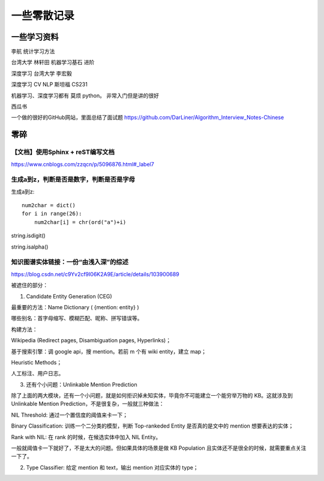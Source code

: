 .. knowledge_record documentation master file, created by
   sphinx-quickstart on Tue July 4 21:15:34 2020.
   You can adapt this file completely to your liking, but it should at least
   contain the root `toctree` directive.

******************
一些零散记录
******************

一些学习资料
=========================

李航 统计学习方法

台湾大学  林轩田  机器学习基石  进阶

深度学习   台湾大学 李宏毅

深度学习  CV NLP   斯坦福 CS231  

机器学习、深度学习都有  莫烦  python。 非常入门但是讲的很好

西瓜书

一个做的很好的GitHub网站，里面总结了面试题
https://github.com/DarLiner/Algorithm_Interview_Notes-Chinese




零碎
================

【文档】使用Sphinx + reST编写文档
--------------------------------------
https://www.cnblogs.com/zzqcn/p/5096876.html#_label7

生成a到z，判断是否是数字，判断是否是字母
---------------------------------------

生成a到z::

    num2char = dict()
    for i in range(26):
        num2char[i] = chr(ord("a")+i)

string.isdigit()

string.isalpha()























知识图谱实体链接：一份“由浅入深”的综述
------------------------------------------
https://blog.csdn.net/c9Yv2cf9I06K2A9E/article/details/103900689


.. image:: ../../_static/python/entity_linking.png
    :align: center


被遮住的部分：

1. Candidate Entity Generation (CEG) 

最重要的方法：Name Dictionary ( {mention: entity} ) 

哪些别名：首字母缩写、模糊匹配、昵称、拼写错误等。 

构建方法： 

Wikipedia (Redirect pages, Disambiguation pages, Hyperlinks)； 

基于搜索引擎：调 google api，搜 mention。若前 m 个有 wiki entity，建立 map； 

Heuristic Methods； 

人工标注、用户日志。 




3. 还有个小问题：Unlinkable Mention Prediction 

除了上面的两大模块，还有一个小问题，就是如何拒识掉未知实体，毕竟你不可能建立一个能穷举万物的 KB。这就涉及到 Unlinkable Mention Prediction，不是很复杂，一般就三种做法： 

NIL Threshold: 通过一个置信度的阈值来卡一下； 

Binary Classification: 训练一个二分类的模型，判断 Top-rankeded Entity 是否真的是文中的 mention 想要表达的实体； 

Rank with NIL: 在 rank 的时候，在候选实体中加入 NIL Entity。 

一般就阈值卡一下就好了，不是太大的问题。但如果具体的场景是做 KB Population 且实体还不是很全的时候，就需要重点关注一下了。


2. Type Classifier: 给定 mention 和 text，输出 mention 对应实体的 type； 


